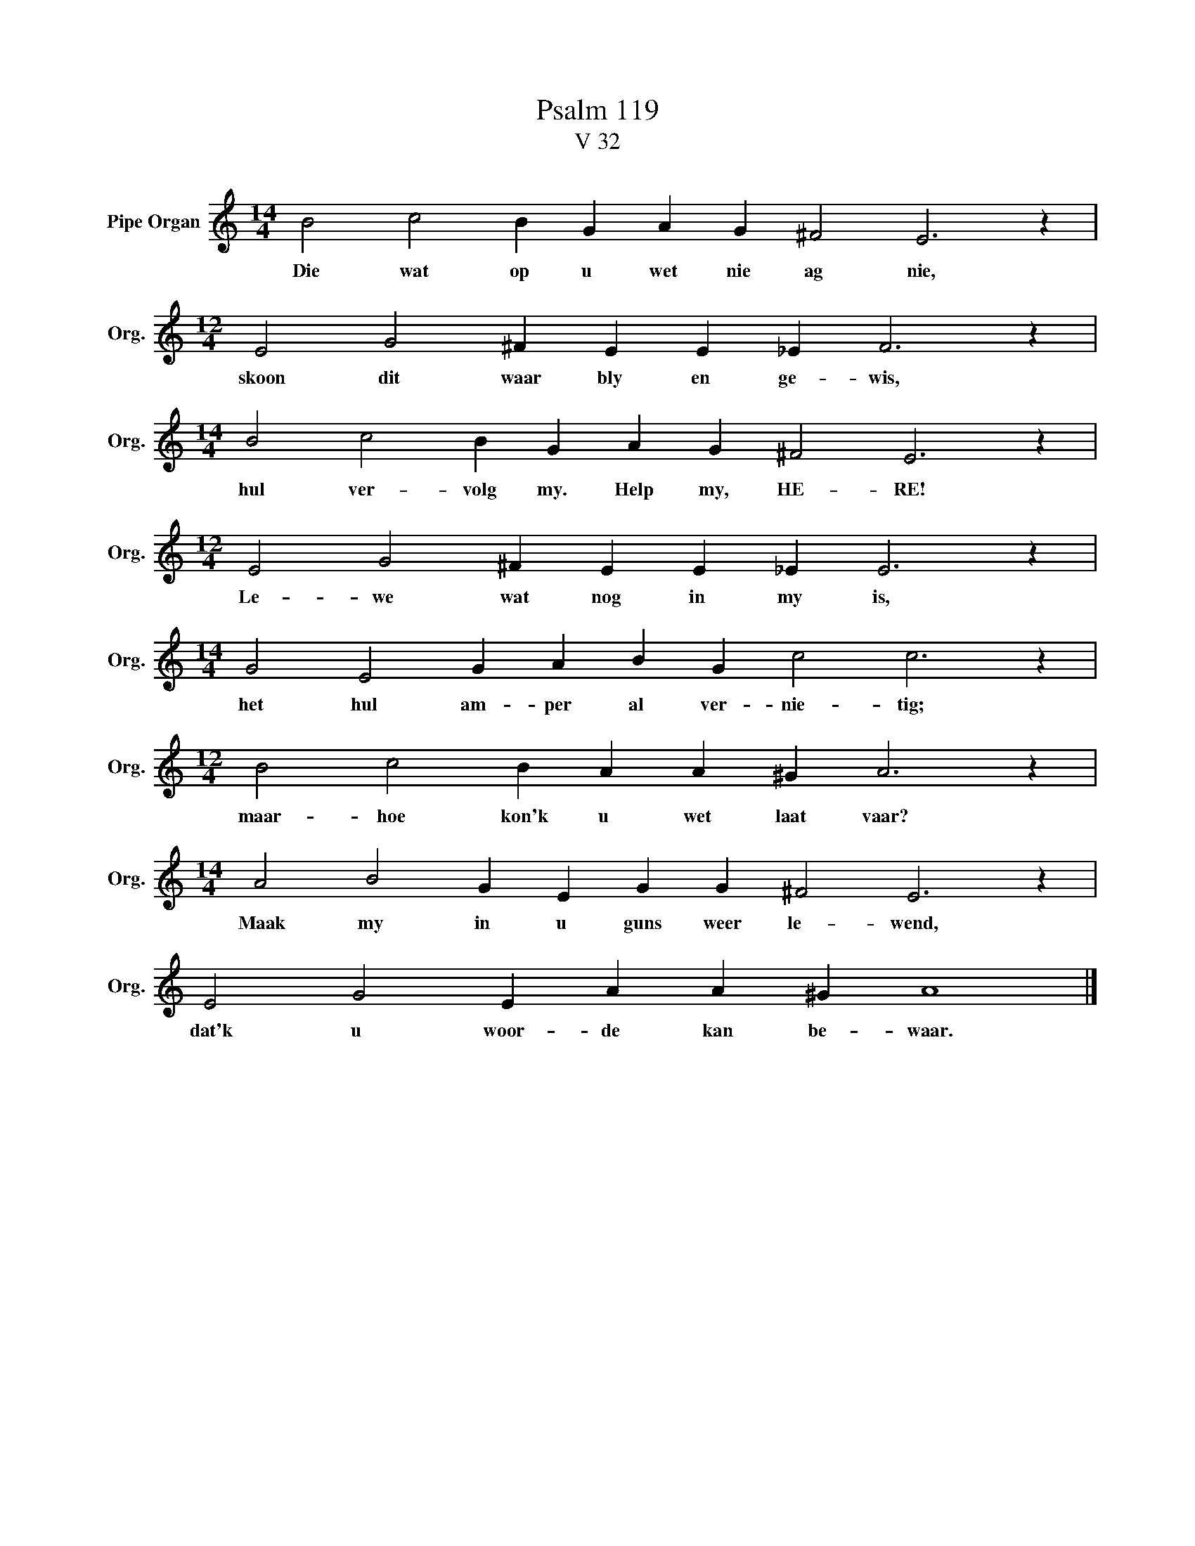 X:1
T:Psalm 119
T:V 32
L:1/4
M:14/4
I:linebreak $
K:C
V:1 treble nm="Pipe Organ" snm="Org."
V:1
 B2 c2 B G A G ^F2 E3 z |$[M:12/4] E2 G2 ^F E E _E F3 z |$[M:14/4] B2 c2 B G A G ^F2 E3 z |$ %3
w: Die wat op u wet nie ag nie,|skoon dit waar bly en ge- wis,|hul ver- volg my. Help my, HE- RE!|
[M:12/4] E2 G2 ^F E E _E E3 z |$[M:14/4] G2 E2 G A B G c2 c3 z |$[M:12/4] B2 c2 B A A ^G A3 z |$ %6
w: Le- we wat nog in my is,|het hul am- per al ver- nie- tig;|maar- hoe kon'k u wet laat vaar?|
[M:14/4] A2 B2 G E G G ^F2 E3 z |$ E2 G2 E A A ^G A4 |] %8
w: Maak my in u guns weer le- wend,|dat'k u woor- de kan be- waar.|

